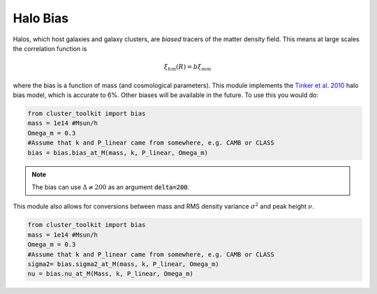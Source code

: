 ******************************
Halo Bias
******************************

Halos, which host galaxies and galaxy clusters, are *biased* tracers of the matter density field. This means at large scales the correlation function is

.. math::
   
   \xi_{hm}(R) = b\xi_{mm}

where the bias is a function of mass (and cosmological parameters). This module implements the `Tinker et al. 2010 <https://arxiv.org/abs/1001.3162>`_ halo bias model, which is accurate to 6%.  Other biases will be available in the future. To use this you would do:

.. code::
   
   from cluster_toolkit import bias
   mass = 1e14 #Msun/h
   Omega_m = 0.3
   #Assume that k and P_linear came from somewhere, e.g. CAMB or CLASS
   bias = bias.bias_at_M(mass, k, P_linear, Omega_m)

.. note::
   
   The bias can use :math:`\Delta\neq 200` as an argument :code:`delta=200`.

This module also allows for conversions between mass and RMS density variance :math:`\sigma^2` and peak height :math:`\nu`.

.. code::
   
   from cluster_toolkit import bias
   mass = 1e14 #Msun/h
   Omega_m = 0.3
   #Assume that k and P_linear came from somewhere, e.g. CAMB or CLASS
   sigma2= bias.sigma2_at_M(mass, k, P_linear, Omega_m)
   nu = bias.nu_at_M(Mass, k, P_linear, Omega_m)
